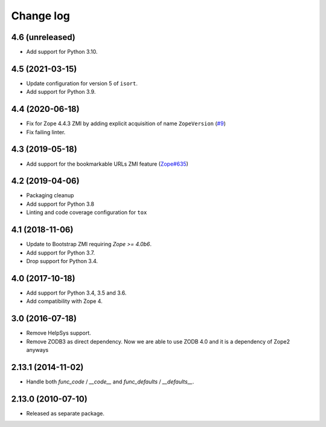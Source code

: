 Change log
==========

4.6 (unreleased)
----------------
- Add support for Python 3.10.

4.5 (2021-03-15)
----------------
- Update configuration for version 5 of ``isort``.

- Add support for Python 3.9.


4.4 (2020-06-18)
----------------
- Fix for Zope 4.4.3 ZMI by adding explicit acquisition of name ``ZopeVersion``
  (`#9 <https://github.com/zopefoundation/Products.ExternalMethod/issues/9>`_)

- Fix failing linter.


4.3 (2019-05-18)
----------------
- Add support for the bookmarkable URLs ZMI feature
  (`Zope#635 <https://github.com/zopefoundation/Zope/issues/635>`_)


4.2 (2019-04-06)
----------------
- Packaging cleanup

- Add support for Python 3.8

- Linting and code coverage configuration for ``tox``


4.1 (2018-11-06)
----------------
- Update to Bootstrap ZMI requiring `Zope >= 4.0b6`.

- Add support for Python 3.7.

- Drop support for Python 3.4.


4.0 (2017-10-18)
----------------
- Add support for Python 3.4, 3.5 and 3.6.

- Add compatibility with Zope 4.


3.0 (2016-07-18)
----------------
- Remove HelpSys support.

- Remove ZODB3 as direct dependency. Now we are able to use ZODB 4.0
  and it is a dependency of Zope2 anyways

2.13.1 (2014-11-02)
-------------------
- Handle both `func_code` / `__code__` and `func_defaults` / `__defaults__`.


2.13.0 (2010-07-10)
-------------------
- Released as separate package.
